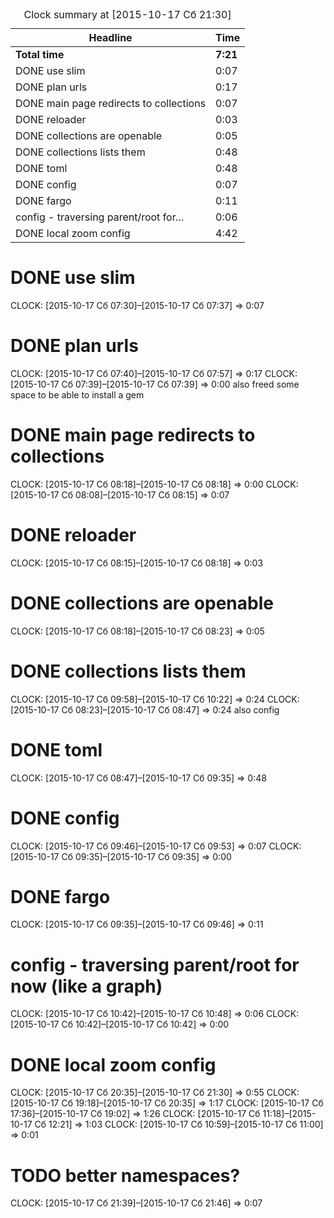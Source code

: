 #+BEGIN: clocktable :maxlevel 2 :scope file
#+CAPTION: Clock summary at [2015-10-17 Сб 21:30]
| Headline                                |   Time |
|-----------------------------------------+--------|
| *Total time*                            | *7:21* |
|-----------------------------------------+--------|
| DONE use slim                           |   0:07 |
| DONE plan urls                          |   0:17 |
| DONE main page redirects to collections |   0:07 |
| DONE reloader                           |   0:03 |
| DONE collections are openable           |   0:05 |
| DONE collections lists them             |   0:48 |
| DONE toml                               |   0:48 |
| DONE config                             |   0:07 |
| DONE fargo                              |   0:11 |
| config - traversing parent/root for...  |   0:06 |
| DONE local zoom config                  |   4:42 |
#+END:

* DONE use slim
  CLOCK: [2015-10-17 Сб 07:30]--[2015-10-17 Сб 07:37] =>  0:07
* DONE plan urls
  CLOCK: [2015-10-17 Сб 07:40]--[2015-10-17 Сб 07:57] =>  0:17
  CLOCK: [2015-10-17 Сб 07:39]--[2015-10-17 Сб 07:39] =>  0:00
  also freed some space to be able to install a gem
* DONE main page redirects to collections
  CLOCK: [2015-10-17 Сб 08:18]--[2015-10-17 Сб 08:18] =>  0:00
  CLOCK: [2015-10-17 Сб 08:08]--[2015-10-17 Сб 08:15] =>  0:07
* DONE reloader
  CLOCK: [2015-10-17 Сб 08:15]--[2015-10-17 Сб 08:18] =>  0:03
* DONE collections are openable
  CLOCK: [2015-10-17 Сб 08:18]--[2015-10-17 Сб 08:23] =>  0:05
* DONE collections lists them
  CLOCK: [2015-10-17 Сб 09:58]--[2015-10-17 Сб 10:22] =>  0:24
  CLOCK: [2015-10-17 Сб 08:23]--[2015-10-17 Сб 08:47] =>  0:24
  also config
* DONE toml
  CLOCK: [2015-10-17 Сб 08:47]--[2015-10-17 Сб 09:35] =>  0:48
* DONE config
  CLOCK: [2015-10-17 Сб 09:46]--[2015-10-17 Сб 09:53] =>  0:07
  CLOCK: [2015-10-17 Сб 09:35]--[2015-10-17 Сб 09:35] =>  0:00
* DONE fargo
  CLOCK: [2015-10-17 Сб 09:35]--[2015-10-17 Сб 09:46] =>  0:11
* config - traversing parent/root for now (like a graph)
  CLOCK: [2015-10-17 Сб 10:42]--[2015-10-17 Сб 10:48] =>  0:06
  CLOCK: [2015-10-17 Сб 10:42]--[2015-10-17 Сб 10:42] =>  0:00
* DONE local zoom config
  CLOCK: [2015-10-17 Сб 20:35]--[2015-10-17 Сб 21:30] =>  0:55
  CLOCK: [2015-10-17 Сб 19:18]--[2015-10-17 Сб 20:35] =>  1:17
  CLOCK: [2015-10-17 Сб 17:36]--[2015-10-17 Сб 19:02] =>  1:26
  CLOCK: [2015-10-17 Сб 11:18]--[2015-10-17 Сб 12:21] =>  1:03
  CLOCK: [2015-10-17 Сб 10:59]--[2015-10-17 Сб 11:00] =>  0:01
* TODO better namespaces?
  CLOCK: [2015-10-17 Сб 21:39]--[2015-10-17 Сб 21:46] =>  0:07

